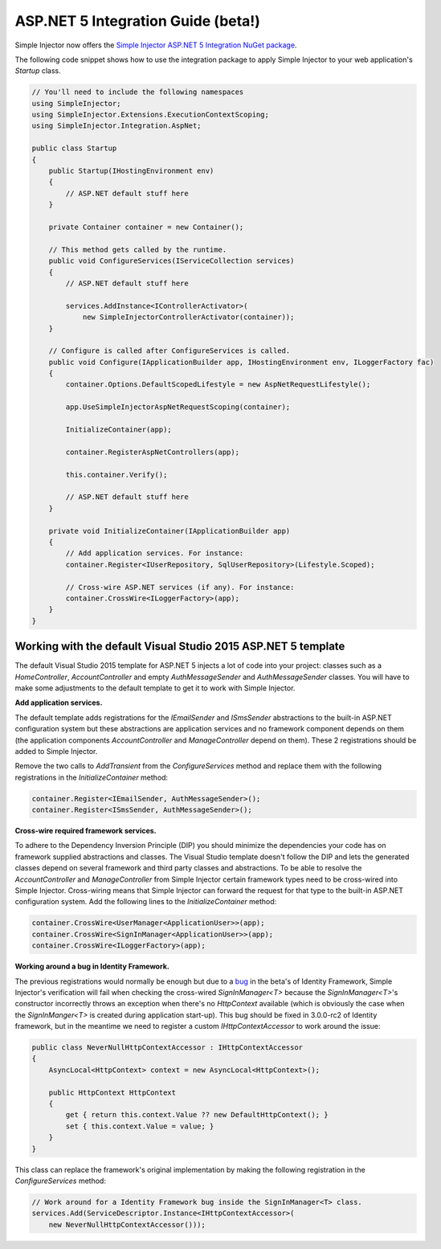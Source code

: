 ===================================
ASP.NET 5 Integration Guide (beta!)
===================================

Simple Injector now offers the `Simple Injector ASP.NET 5 Integration NuGet package <https://www.nuget.org/packages/SimpleInjector.Integration.AspNet>`_.

The following code snippet shows how to use the integration package to apply Simple Injector to your web application's `Startup` class.

.. code-block:: c#

    // You'll need to include the following namespaces
    using SimpleInjector;
    using SimpleInjector.Extensions.ExecutionContextScoping;
    using SimpleInjector.Integration.AspNet;

    public class Startup
    {
        public Startup(IHostingEnvironment env) 
        {
            // ASP.NET default stuff here
        }

        private Container container = new Container();
        
        // This method gets called by the runtime.
        public void ConfigureServices(IServiceCollection services) 
        {
            // ASP.NET default stuff here

            services.AddInstance<IControllerActivator>(
                new SimpleInjectorControllerActivator(container));
        }

        // Configure is called after ConfigureServices is called.
        public void Configure(IApplicationBuilder app, IHostingEnvironment env, ILoggerFactory fac) 
        {
            container.Options.DefaultScopedLifestyle = new AspNetRequestLifestyle();
        
            app.UseSimpleInjectorAspNetRequestScoping(container);
            
            InitializeContainer(app);

            container.RegisterAspNetControllers(app);
        
            this.container.Verify();

            // ASP.NET default stuff here
        }

        private void InitializeContainer(IApplicationBuilder app) 
        {
            // Add application services. For instance: 
            container.Register<IUserRepository, SqlUserRepository>(Lifestyle.Scoped);
            
            // Cross-wire ASP.NET services (if any). For instance:
            container.CrossWire<ILoggerFactory>(app);
        }
    }

Working with the default Visual Studio 2015 ASP.NET 5 template
==============================================================

The default Visual Studio 2015 template for ASP.NET 5 injects a lot of code into your project: classes such as a `HomeController`, `AccountController` and empty `AuthMessageSender` and `AuthMessageSender` classes. You will have to make some adjustments to the default template to get it to work with Simple Injector.

**Add application services.**

The default template adds registrations for the `IEmailSender` and `ISmsSender` abstractions to the built-in ASP.NET configuration system but these abstractions are application services and no framework component depends on them (the application components `AccountController` and `ManageController` depend on them). These 2 registrations should be added to Simple Injector.

Remove the two calls to `AddTransient` from the `ConfigureServices` method and replace them with the following registrations in the `InitializeContainer` method:

.. code-block:: c#

    container.Register<IEmailSender, AuthMessageSender>();
    container.Register<ISmsSender, AuthMessageSender>();
    
**Cross-wire required framework services.**

To adhere to the Dependency Inversion Principle (DIP) you should minimize the dependencies your code has on framework supplied abstractions and classes. The Visual Studio template doesn't follow the DIP and lets the generated classes depend on several framework and third party classes and abstractions. To be able to resolve the `AccountController` and `ManageController` from Simple Injector certain framework types need to be cross-wired into Simple Injector. Cross-wiring means that Simple Injector can forward the request for that type to the built-in ASP.NET configuration system. Add the following lines to the `InitializeContainer` method:

.. code-block:: c#

    container.CrossWire<UserManager<ApplicationUser>>(app);
    container.CrossWire<SignInManager<ApplicationUser>>(app);
    container.CrossWire<ILoggerFactory>(app);
    
**Working around a bug in Identity Framework.**

The previous registrations would normally be enough but due to a `bug <https://github.com/aspnet/Identity/issues/674>`_ in the beta's of Identity Framework, Simple Injector's verification will fail when checking the cross-wired `SignInManager<T>` because the `SignInManager<T>`'s constructor incorrectly throws an exception when there's no `HttpContext` available (which is obviously the case when the `SignInManger<T>` is created during application start-up). This bug should be fixed in 3.0.0-rc2 of Identity framework, but in the meantime we need to register a custom `IHttpContextAccessor` to work around the issue:

.. code-block:: c#

    public class NeverNullHttpContextAccessor : IHttpContextAccessor
    {
        AsyncLocal<HttpContext> context = new AsyncLocal<HttpContext>();

        public HttpContext HttpContext
        {
            get { return this.context.Value ?? new DefaultHttpContext(); }
            set { this.context.Value = value; }
        }
    }
    
This class can replace the framework's original implementation by making the following registration in the `ConfigureServices` method:

.. code-block:: c#

    // Work around for a Identity Framework bug inside the SignInManager<T> class.
    services.Add(ServiceDescriptor.Instance<IHttpContextAccessor>(
        new NeverNullHttpContextAccessor()));
